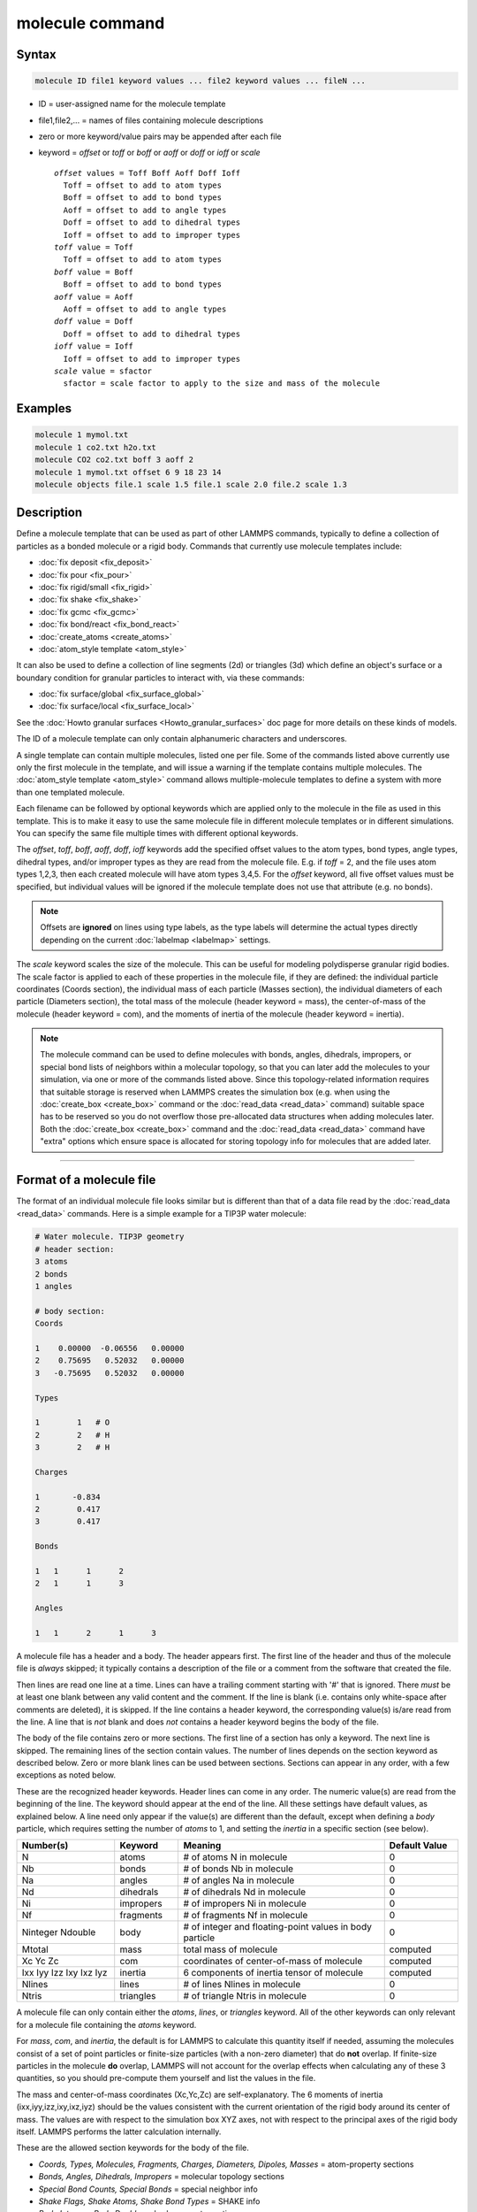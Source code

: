 .. index:: molecule

molecule command
================

Syntax
""""""

.. code-block:: LAMMPS

   molecule ID file1 keyword values ... file2 keyword values ... fileN ...

* ID = user-assigned name for the molecule template
* file1,file2,... = names of files containing molecule descriptions
* zero or more keyword/value pairs may be appended after each file
* keyword = *offset* or *toff* or *boff* or *aoff* or *doff* or *ioff* or *scale*

  .. parsed-literal::

       *offset* values = Toff Boff Aoff Doff Ioff
         Toff = offset to add to atom types
         Boff = offset to add to bond types
         Aoff = offset to add to angle types
         Doff = offset to add to dihedral types
         Ioff = offset to add to improper types
       *toff* value = Toff
         Toff = offset to add to atom types
       *boff* value = Boff
         Boff = offset to add to bond types
       *aoff* value = Aoff
         Aoff = offset to add to angle types
       *doff* value = Doff
         Doff = offset to add to dihedral types
       *ioff* value = Ioff
         Ioff = offset to add to improper types
       *scale* value = sfactor
         sfactor = scale factor to apply to the size and mass of the molecule

Examples
""""""""

.. code-block:: LAMMPS

   molecule 1 mymol.txt
   molecule 1 co2.txt h2o.txt
   molecule CO2 co2.txt boff 3 aoff 2
   molecule 1 mymol.txt offset 6 9 18 23 14
   molecule objects file.1 scale 1.5 file.1 scale 2.0 file.2 scale 1.3

Description
"""""""""""

Define a molecule template that can be used as part of other LAMMPS
commands, typically to define a collection of particles as a bonded
molecule or a rigid body.  Commands that currently use molecule
templates include:

* :doc:`fix deposit <fix_deposit>`
* :doc:`fix pour <fix_pour>`
* :doc:`fix rigid/small <fix_rigid>`
* :doc:`fix shake <fix_shake>`
* :doc:`fix gcmc <fix_gcmc>`
* :doc:`fix bond/react <fix_bond_react>`
* :doc:`create_atoms <create_atoms>`
* :doc:`atom_style template <atom_style>`

It can also be used to define a collection of line segments (2d) or
triangles (3d) which define an object's surface or a boundary
condition for granular particles to interact with, via these commands:

* :doc:`fix surface/global <fix_surface_global>`
* :doc:`fix surface/local <fix_surface_local>`

See the :doc:`Howto granular surfaces <Howto_granular_surfaces>` doc
page for more details on these kinds of models.

The ID of a molecule template can only contain alphanumeric characters
and underscores.

A single template can contain multiple molecules, listed one per file.
Some of the commands listed above currently use only the first
molecule in the template, and will issue a warning if the template
contains multiple molecules.  The :doc:`atom_style template
<atom_style>` command allows multiple-molecule templates to define a
system with more than one templated molecule.

Each filename can be followed by optional keywords which are applied
only to the molecule in the file as used in this template.  This is to
make it easy to use the same molecule file in different molecule
templates or in different simulations.  You can specify the same file
multiple times with different optional keywords.

The *offset*, *toff*, *boff*, *aoff*, *doff*, *ioff* keywords
add the specified offset values to the atom types, bond types, angle
types, dihedral types, and/or improper types as they are read from the
molecule file.  E.g. if *toff* = 2, and the file uses atom types
1,2,3, then each created molecule will have atom types 3,4,5.  For the
*offset* keyword, all five offset values must be specified, but
individual values will be ignored if the molecule template does not
use that attribute (e.g. no bonds).

.. note::

   Offsets are **ignored** on lines using type labels, as the type
   labels will determine the actual types directly depending on the
   current :doc:`labelmap <labelmap>` settings.

The *scale* keyword scales the size of the molecule.  This can be
useful for modeling polydisperse granular rigid bodies.  The scale
factor is applied to each of these properties in the molecule file, if
they are defined: the individual particle coordinates (Coords
section), the individual mass of each particle (Masses section), the
individual diameters of each particle (Diameters section), the total
mass of the molecule (header keyword = mass), the center-of-mass of
the molecule (header keyword = com), and the moments of inertia of the
molecule (header keyword = inertia).

.. note::

   The molecule command can be used to define molecules with bonds,
   angles, dihedrals, impropers, or special bond lists of neighbors
   within a molecular topology, so that you can later add the
   molecules to your simulation, via one or more of the commands
   listed above.  Since this topology-related information requires
   that suitable storage is reserved when LAMMPS creates the
   simulation box (e.g. when using the :doc:`create_box <create_box>`
   command or the :doc:`read_data <read_data>` command) suitable space
   has to be reserved so you do not overflow those pre-allocated data
   structures when adding molecules later.  Both the :doc:`create_box
   <create_box>` command and the :doc:`read_data <read_data>` command
   have "extra" options which ensure space is allocated for storing
   topology info for molecules that are added later.

----------

Format of a molecule file
"""""""""""""""""""""""""

The format of an individual molecule file looks similar but is
different than that of a data file read by the :doc:`read_data <read_data>`
commands.  Here is a simple example for a TIP3P water molecule:

.. code-block::

   # Water molecule. TIP3P geometry
   # header section:
   3 atoms
   2 bonds
   1 angles

   # body section:
   Coords

   1    0.00000  -0.06556   0.00000
   2    0.75695   0.52032   0.00000
   3   -0.75695   0.52032   0.00000

   Types

   1        1   # O
   2        2   # H
   3        2   # H

   Charges

   1       -0.834
   2        0.417
   3        0.417

   Bonds

   1   1      1      2
   2   1      1      3

   Angles

   1   1      2      1      3

A molecule file has a header and a body.  The header appears first.
The first line of the header and thus of the molecule file is *always*
skipped; it typically contains a description of the file or a comment
from the software that created the file.

Then lines are read one line at a time.  Lines can have a trailing
comment starting with '#' that is ignored.  There *must* be at least
one blank between any valid content and the comment.  If the line is
blank (i.e. contains only white-space after comments are deleted), it
is skipped.  If the line contains a header keyword, the corresponding
value(s) is/are read from the line.  A line that is *not* blank and
does *not* contains a header keyword begins the body of the file.

The body of the file contains zero or more sections.  The first line
of a section has only a keyword.  The next line is skipped.  The
remaining lines of the section contain values.  The number of lines
depends on the section keyword as described below.  Zero or more blank
lines can be used between sections.  Sections can appear in any order,
with a few exceptions as noted below.

These are the recognized header keywords.  Header lines can come in
any order.  The numeric value(s) are read from the beginning of the
line.  The keyword should appear at the end of the line.  All these
settings have default values, as explained below.  A line need only
appear if the value(s) are different than the default, except when
defining a *body* particle, which requires setting the number of
*atoms* to 1, and setting the *inertia* in a specific section (see
below).

.. list-table::
      :header-rows: 1
      :widths: 20 13 42 15

      * - Number(s)
        - Keyword
        - Meaning
        - Default Value
      * - N
        - atoms
        - # of atoms N in molecule
        - 0
      * - Nb
        - bonds
        - # of bonds Nb in molecule
        - 0
      * - Na
        - angles
        - # of angles Na in molecule
        - 0
      * - Nd
        - dihedrals
        - # of dihedrals Nd in molecule
        - 0
      * - Ni
        - impropers
        - # of impropers Ni in molecule
        - 0
      * - Nf
        - fragments
        - # of fragments Nf in molecule
        - 0
      * - Ninteger Ndouble
        - body
        - # of integer and floating-point values in body particle
        - 0
      * - Mtotal
        - mass
        - total mass of molecule
        - computed
      * - Xc Yc Zc
        - com
        - coordinates of center-of-mass of molecule
        - computed
      * - Ixx Iyy Izz Ixy Ixz Iyz
        - inertia
        - 6 components of inertia tensor of molecule
        - computed
      * - Nlines
        - lines
        - # of lines Nlines in molecule
        - 0
      * - Ntris
        - triangles
        - # of triangle Ntris in molecule
        - 0

A molecule file can only contain either the *atoms*, *lines*, or
*triangles* keyword.  All of the other keywords can only relevant for
a molecule file containing the *atoms* keyword.

For *mass*, *com*, and *inertia*, the default is for LAMMPS to calculate
this quantity itself if needed, assuming the molecules consist of a set
of point particles or finite-size particles (with a non-zero diameter)
that do **not** overlap.  If finite-size particles in the molecule
**do** overlap, LAMMPS will not account for the overlap effects when
calculating any of these 3 quantities, so you should pre-compute them
yourself and list the values in the file.

The mass and center-of-mass coordinates (Xc,Yc,Zc) are
self-explanatory.  The 6 moments of inertia (ixx,iyy,izz,ixy,ixz,iyz)
should be the values consistent with the current orientation of the
rigid body around its center of mass.  The values are with respect to
the simulation box XYZ axes, not with respect to the principal axes of
the rigid body itself.  LAMMPS performs the latter calculation
internally.

These are the allowed section keywords for the body of the file.

* *Coords, Types, Molecules, Fragments, Charges, Diameters, Dipoles, Masses* = atom-property sections
* *Bonds, Angles, Dihedrals, Impropers* = molecular topology sections
* *Special Bond Counts, Special Bonds* = special neighbor info
* *Shake Flags, Shake Atoms, Shake Bond Types* = SHAKE info
* *Body Integers, Body Doubles* = body-property sections
* *Lines, Triangles* = corner points of lines or triangles

Similar to the corresponding keywords, a molecule file can only
contain either a Coords, Lines, or Triangles section.  All of the
other sections can only be used in molecule files for atoms.

For the Types, Bonds, Angles, Dihedrals, and Impropers sections, each
atom/bond/angle/etc type can be specified either as a number (numeric
type) or as an alphanumeric type label.  The latter is only allowed if
type labels have been defined, either by the :doc:`labelmap
<labelmap>` command or in data files read by the :doc:`read_data
<read_data>` command which have sections for Atom Type Labels, Bond
Type Labels, Angle Type Labels, etc.  See the :doc:`Howto type labels
<Howto_type_labels>` doc page for the allowed syntax of type labels
and a general discussion of how type labels can be used.
When using type labels, any values specified as *offset* are ignored.

If a Bonds section is specified then the Special Bond Counts and
Special Bonds sections can also be used, if desired, to explicitly
list the 1-2, 1-3, 1-4 neighbors within the molecule topology (see
details below).  This is optional since if these sections are not
included, LAMMPS will auto-generate this information.  Note that
LAMMPS uses this info to properly exclude or weight bonded pairwise
interactions between bonded atoms.  See the :doc:`special_bonds
<special_bonds>` command for more details.  One reason to list the
special bond info explicitly is for the :doc:`thermalized Drude
oscillator model <Howto_drude>` which treats the bonds between nuclear
cores and Drude electrons in a different manner.

.. note::

   Whether a section is required depends on how the molecule template
   is used by other LAMMPS commands.  For example, to add a molecule
   via the :doc:`fix deposit <fix_deposit>` command, the Coords and
   Types sections are required.  To add a rigid body via the :doc:`fix
   pour <fix_pour>` command, the Bonds (Angles, etc) sections are not
   required, since the molecule will be treated as a rigid body.  Some
   sections are optional.  For example, the :doc:`fix pour <fix_pour>`
   command can be used to add "molecules" which are clusters of
   finite-size granular particles.  If the Diameters section is not
   specified, each particle in the molecule will have a default
   diameter of 1.0.  See the doc pages for LAMMPS commands that use
   molecule templates for more details.

Each section is listed below in alphabetic order.  The format of each
section is described including the number of lines it must contain and
rules (if any) for whether it can appear in the data file.  For per-
atom sections, entries should be numbered from 1 to Natoms (where
Natoms is the number of atoms in the template), indicating which atom
(or bond, etc) the entry applies to.  Per-atom sections need to
include a setting for every atom, but the atoms can be listed in any
order.

----------

*Coords* section:

* one line per atom
* line syntax: ID x y z
* x,y,z = coordinate of atom

----------

*Types* section:

* one line per atom
* line syntax: ID type
* type = atom type of atom (1-Natomtype, or type label)

----------

*Molecules* section:

* one line per atom
* line syntax: ID molecule-ID
* molecule-ID = molecule ID of atom

----------

*Fragments* section:

* one line per fragment
* line syntax: ID a b c d ...
* a,b,c,d,... = IDs of atoms in fragment

The ID of a fragment can only contain alphanumeric characters and
underscores.  The atom IDs should be values from 1 to Natoms, where
Natoms = # of atoms in the molecule.

----------

*Charges* section:

* one line per atom
* line syntax: ID q
* q = charge on atom

This section is only allowed for :doc:`atom styles <atom_style>` that
support charge.  If this section is not included, the default charge
on each atom in the molecule is 0.0.

----------

*Diameters* section:

* one line per atom
* line syntax: ID diam
* diam = diameter of atom

This section is only allowed for :doc:`atom styles <atom_style>` that
support finite-size spherical particles, e.g. atom_style sphere.  If
not listed, the default diameter of each atom in the molecule is 1.0.

----------

.. versionadded:: 7Feb2024

*Dipoles* section:

* one line per atom
* line syntax: ID mux muy muz
* mux,muy,muz = x-, y-, and z-component of point dipole vector of atom

This section is only allowed for :doc:`atom styles <atom_style>` that
support particles with point dipoles, e.g. atom_style dipole.  If not
listed, the default dipole component of each atom in the molecule is set
to 0.0.

----------

*Masses* section:

* one line per atom
* line syntax: ID mass
* mass = mass of atom

This section is only allowed for :doc:`atom styles <atom_style>` that
support per-atom mass, as opposed to per-type mass.  See the
:doc:`mass <mass>` command for details.  If this section is not
included, the default mass for each atom is derived from its volume
(see Diameters section) and a default density of 1.0, in
:doc:`units <units>` of mass/volume.

----------

*Bonds* section:

* one line per bond
* line syntax: ID type atom1 atom2
* type = bond type (1-Nbondtype, or type label)
* atom1,atom2 = IDs of atoms in bond

The IDs for the two atoms in each bond should be values
from 1 to Natoms, where Natoms = # of atoms in the molecule.

----------

*Angles* section:

* one line per angle
* line syntax: ID type atom1 atom2 atom3
* type = angle type (1-Nangletype, or type label)
* atom1,atom2,atom3 = IDs of atoms in angle

The IDs for the three atoms in each angle should be values from 1 to
Natoms, where Natoms = # of atoms in the molecule.  The three atoms are
ordered linearly within the angle.  Thus the central atom (around
which the angle is computed) is the atom2 in the list.

----------

*Dihedrals* section:

* one line per dihedral
* line syntax: ID type atom1 atom2 atom3 atom4
* type = dihedral type (1-Ndihedraltype, or type label)
* atom1,atom2,atom3,atom4 = IDs of atoms in dihedral

The IDs for the four atoms in each dihedral should be values from 1 to
Natoms, where Natoms = # of atoms in the molecule.  The 4 atoms are
ordered linearly within the dihedral.

----------

*Impropers* section:

* one line per improper
* line syntax: ID type atom1 atom2 atom3 atom4
* type = improper type (1-Nimpropertype, or type label)
* atom1,atom2,atom3,atom4 = IDs of atoms in improper

The IDs for the four atoms in each improper should be values from 1 to
Natoms, where Natoms = # of atoms in the molecule.  The ordering of
the 4 atoms determines the definition of the improper angle used in
the formula for the defined :doc:`improper style <improper_style>`.  See
the doc pages for individual styles for details.

----------

*Special Bond Counts* section:

* one line per atom
* line syntax: ID N1 N2 N3
* N1 = # of 1-2 bonds
* N2 = # of 1-3 bonds
* N3 = # of 1-4 bonds

N1, N2, N3 are the number of 1-2, 1-3, 1-4 neighbors respectively of
this atom within the topology of the molecule.  See the
:doc:`special_bonds <special_bonds>` page for more discussion of
1-2, 1-3, 1-4 neighbors.  If this section appears, the Special Bonds
section must also appear.

As explained above, LAMMPS will auto-generate this information if this
section is not specified.  If specified, this section will
override what would be auto-generated.

----------

*Special Bonds* section:

* one line per atom
* line syntax: ID a b c d ...
* a,b,c,d,... = IDs of atoms in N1+N2+N3 special bonds

A, b, c, d, etc are the IDs of the n1+n2+n3 atoms that are 1-2, 1-3,
1-4 neighbors of this atom.  The IDs should be values from 1 to
Natoms, where Natoms = # of atoms in the molecule.  The first N1
values should be the 1-2 neighbors, the next N2 should be the 1-3
neighbors, the last N3 should be the 1-4 neighbors.  No atom ID should
appear more than once.  See the :doc:`special_bonds <special_bonds>` doc
page for more discussion of 1-2, 1-3, 1-4 neighbors.  If this section
appears, the Special Bond Counts section must also appear.

As explained above, LAMMPS will auto-generate this information if this
section is not specified.  If specified, this section will override
what would be auto-generated.

----------

*Shake Flags* section:

* one line per atom
* line syntax: ID flag
* flag = 0,1,2,3,4

This section is only needed when molecules created using the template
will be constrained by SHAKE via the "fix shake" command.  The other
two Shake sections must also appear in the file, following this one.

The meaning of the flag for each atom is as follows.  See the :doc:`fix shake <fix_shake>` page for a further description of SHAKE
clusters.

* 0 = not part of a SHAKE cluster
* 1 = part of a SHAKE angle cluster (two bonds and the angle they form)
* 2 = part of a 2-atom SHAKE cluster with a single bond
* 3 = part of a 3-atom SHAKE cluster with two bonds
* 4 = part of a 4-atom SHAKE cluster with three bonds

----------

*Shake Atoms* section:

* one line per atom
* line syntax: ID a b c d
* a,b,c,d = IDs of atoms in cluster

This section is only needed when molecules created using the template
will be constrained by SHAKE via the "fix shake" command.  The other
two Shake sections must also appear in the file.

The a,b,c,d values are atom IDs (from 1 to Natoms) for all the atoms
in the SHAKE cluster that this atom belongs to.  The number of values
that must appear is determined by the shake flag for the atom (see the
Shake Flags section above).  All atoms in a particular cluster should
list their a,b,c,d values identically.

If flag = 0, no a,b,c,d values are listed on the line, just the
(ignored) ID.

If flag = 1, a,b,c are listed, where a = ID of central atom in the
angle, and b,c the other two atoms in the angle.

If flag = 2, a,b are listed, where a = ID of atom in bond with the
lowest ID, and b = ID of atom in bond with the highest ID.

If flag = 3, a,b,c are listed, where a = ID of central atom,
and b,c = IDs of other two atoms bonded to the central atom.

If flag = 4, a,b,c,d are listed, where a = ID of central atom,
and b,c,d = IDs of other three atoms bonded to the central atom.

See the :doc:`fix shake <fix_shake>` page for a further description
of SHAKE clusters.

----------

*Shake Bond Types* section:

* one line per atom
* line syntax: ID a b c
* a,b,c = bond types (or angle type) of bonds (or angle) in cluster

This section is only needed when molecules created using the template
will be constrained by SHAKE via the "fix shake" command.  The other
two Shake sections must also appear in the file.

The a,b,c values are bond types for all bonds in the SHAKE cluster that
this atom belongs to.  Bond types may be either numbers (from 1 to Nbondtypes)
or bond type labels as defined by the :doc:`labelmap <labelmap>` command
or a "Bond Type Labels" section of a data file.


The number of values that must appear is determined by the shake flag
for the atom (see the Shake Flags section above).  All atoms in a
particular cluster should list their a,b,c values identically.

If flag = 0, no a,b,c values are listed on the line, just the
(ignored) ID.

If flag = 1, a,b,c are listed, where a = bondtype of the bond between
the central atom and the first non-central atom (value b in the Shake
Atoms section), b = bondtype of the bond between the central atom and
the second non-central atom (value c in the Shake Atoms section), and c
= the angle type (1 to Nangletypes, or angle type label) of the angle
between the three atoms.

If flag = 2, only a is listed, where a = bondtype of the bond between
the two atoms in the cluster.

If flag = 3, a,b are listed, where a = bondtype of the bond between
the central atom and the first non-central atom (value b in the Shake
Atoms section), and b = bondtype of the bond between the central atom
and the second non-central atom (value c in the Shake Atoms section).

If flag = 4, a,b,c are listed, where a = bondtype of the bond between
the central atom and the first non-central atom (value b in the Shake
Atoms section), b = bondtype of the bond between the central atom and
the second non-central atom (value c in the Shake Atoms section), and c
= bondtype of the bond between the central atom and the third
non-central atom (value d in the Shake Atoms section).

See the :doc:`fix shake <fix_shake>` page for a further description
of SHAKE clusters.

----------

*Body Integers* section:

* one line
* line syntax: N E F
* N = number of sub-particles or number or vertices
* E,F = number of edges and faces

This section is only needed when the molecule is a body particle. the other
Body section must also appear in the file.

The total number of values that must appear is determined by the body style, and
must be equal to the Ninteger value given in the *body* header.

For *nparticle* and *rounded/polygon*, only the number of sub-particles or
vertices N is required, and Ninteger should have a value of 1.

For *rounded/polyhedron*, the number of edges E and faces F is required, and
Ninteger should have a value of 3.

See the :doc:`Howto body <Howto_body>` page for a further description of
the file format.

----------

*Body Doubles* section:

* first line
* line syntax: Ixx Iyy Izz Ixy Ixz Iyz
* Ixx Iyy Izz Ixy Ixz Iyz = 6 components of inertia tensor of body particle
* one line per sub-particle or vertex
* line syntax: x y z
* x, y, z = coordinates of sub-particle or vertex
* one line per edge
* line syntax: N1 N2
* N1, N2 = vertex indices
* one line per face
* line syntax: N1 N2 N3 N4
* N1, N2, N3, N4 = vertex indices
* last line
* line syntax: diam
* diam = rounded diameter that surrounds each vertex

This section is only needed when the molecule is a body particle. the other
Body section must also appear in the file.

The total number of values that must appear is determined by the body style, and
must be equal to the Ndouble value given in the *body* header. The 6 moments of
inertia and the 3N coordinates of the sub-particles or vertices are required
for all body styles.

For *rounded/polygon*, the E = 6 + 3*N + 1 edges are automatically determined
from the vertices.

For *rounded/polyhedron*, the 2E vertex indices for the end points of the edges
and 4F vertex indices defining the faces are required.

See the :doc:`Howto body <Howto_body>` page for a further description of
the file format.

----------

*Lines* section:

* one line per line segment
* line syntax: ID molecule-ID type x1 y1 x2 y2
* molecule-ID = molecule-ID of the line segment
* type = type of the line segment
* x1,y1,x2,y2 = coords of two endpoints of line segment

Each line segment is assigned a molecule-ID and type, similar to an
atom type.  This allows a collection of lines to represent multiple 2d
bodies, e.g. a collection of squares.  Line-segments in each could
have a different molecule-ID, or the left-facing edges could have a
unique atom type.

The coords of two different line segments which are connected by a
common point should list the exact same coordinates for the common
point.  This allows a command like :doc:`fix surface/local
<fix_surface_local>` to infer connectivity of the two line segments.

The ordering of the two points defines the direction of an outward
normal for the line segment.  This is defined by a right-hand rule.
The outward normal N = (0,0,1) x (p2-p1), where p1 and p2 are the 2
points.  In other words, a unit z-direction vector is crossed into the
vector from p1 to p2 to determine the normal.

It depends on how the line segments are used by other commands in
LAMMPS whether the normal direction matters or not.

----------

*Triangles* section:

* one line per triangle
* line syntax: ID molecule-ID type x1 y1 z1 x2 y2 z2 x3 y3 z3
* molecule-ID = molecule-ID assigned triangle
* type = type assigned to triangle
* x1,y1,z1,x2,y2,z2,x3,y3,z3 = coords of three corner points of triangle

Each triangle is assigned a molecule-ID and type, similar to an atom
type.  This allows a collection of triangles to represent multiple 3d
objects, e.g. a curved surface on the left and right of the simulation
box.  Triangles in each could have a different molecule-ID, or the the
triangles in the upper half could have a different type than those in
the lower half.

The coords of two different triangles which share a common edge (2
points) or corner point (single point) should list the exact same
coordinates for the common points.  This allows a command like
:doc:`fix surface/local <fix_surface_local>` to infer connectivity of
the two triangles.

The ordering of the three points defines the direction of the outward
normal for the triangle. This is defined by a right-hand rule.  The
outward normal N = (p2-p1) x (p3-p1), where p1, p2, p3 are the 3
point.  In other words, the edge from p1 to p2 is crossed into the
edge from p1 to p3 to determine the normal.

It depends on how the triangles are used by other commands in LAMMPS
whether the normal direction matters or not.

----------

Restrictions
""""""""""""

None

Related commands
""""""""""""""""

:doc:`fix deposit <fix_deposit>`, :doc:`fix pour <fix_pour>`,
:doc:`fix gcmc <fix_gcmc>`

Default
"""""""

The default keywords values are offset 0 0 0 0 0 and scale = 1.0.
